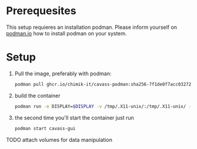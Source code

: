 * Prerequesites
  This setup requieres an installation podman. Please inform yourself on [[https://podman.io/docs/installation][podman.io]]
  how to install podman on your system.
  
* Setup

  
  
  1. Pull the image, preferably with podman:
     #+begin_src bash
       podman pull ghcr.io/chimik-it/cavass-podman:sha256-7f1de0f7acc03272d2599c970f45cd07fa5bfc0eed680b5e9e78c5e987a7493d.sig
     #+end_src
  2. build the container
     #+begin_src bash
       podman run -e DISPLAY=$DISPLAY -v /tmp/.X11-unix/:/tmp/.X11-unix/ -v annotations:/annotations --name cavass-gui ubuntu:cavass
     #+end_src
  3. the second time you'll start the container just run
     #+begin_src bash
       podman start cavass-gui
     #+end_src
    
    
TODO attach volumes for data manipulation
